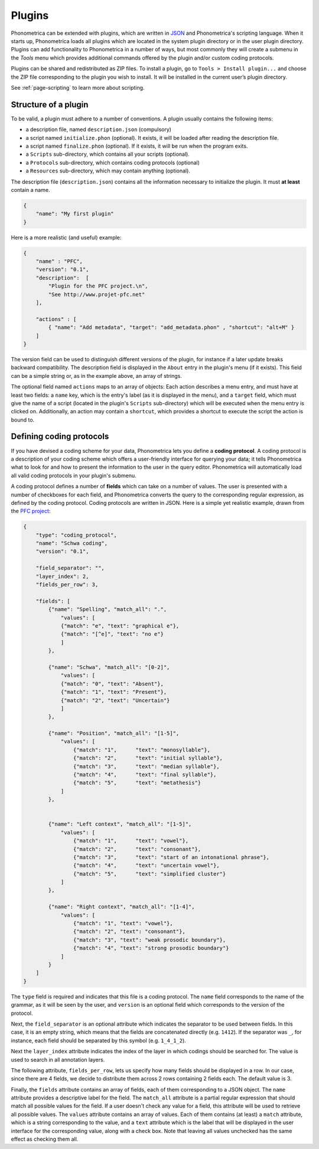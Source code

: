.. _page-plugins:

Plugins
=======


Phonometrica can be extended with plugins, which are written in `JSON <https://www.json.org/>`_ and Phonometrica's scripting language.
When it starts up, Phonometrica loads all plugins which are located in the system plugin directory or in the user plugin directory. Plugins 
can add functionality to Phonometrica in a number of ways, but most commonly they will create a submenu in the `Tools` menu which provides 
additional commands offered by the plugin and/or custom coding protocols.

Plugins can be shared and redistributed as ZIP files. To install a plugin, go to ``Tools > Install plugin...`` and choose the ZIP
file corresponding to the plugin you wish to install. It will be installed in the current user’s plugin directory.

See :ref:`page-scripting` to learn more about scripting.

Structure of a plugin
---------------------

To be valid, a plugin must adhere to a number of conventions. A plugin usually contains the following items:

-  a description file, named ``description.json`` (compulsory)
-  a script named ``initialize.phon`` (optional). It exists, it will be loaded after reading the description file.
-  a script named ``finalize.phon`` (optional). If it exists, it will be run when the program exits.
-  a ``Scripts`` sub-directory, which contains all your scripts
   (optional).
-  a ``Protocols`` sub-directory, which contains coding protocols (optional)
-  a ``Resources`` sub-directory, which may contain anything (optional).

The description file (``description.json``) contains all the information necessary to initialize the plugin. It must **at least** contain a name. 

.. code:: json

    {
        "name": "My first plugin"
    }

Here is a more realistic (and useful) example:

.. code:: json

    {
        "name" : "PFC",
        "version": "0.1",
        "description":  [
            "Plugin for the PFC project.\n",
            "See http://www.projet-pfc.net"
        ],

        "actions" : [
            { "name": "Add metadata", "target": "add_metadata.phon" , "shortcut": "alt+M" }
        ]
    }

The version field can be used to distinguish different versions of the plugin, for instance if a later update breaks backward compatibility. The 
description field is displayed in the ``About`` entry in the plugin's menu (if it exists). This field can be a simple string or, as in the example
above, an array of strings.

The optional field named ``actions`` maps to an array of objects: Each action describes a menu entry, and must have at least two fields: a ``name`` key, 
which is the entry's label (as it is displayed in the menu), and a ``target`` field, which must give the name of a script (located in the plugin's 
``Scripts`` sub-directory) which will be executed when the menu entry is clicked on. Additionally, an action may contain a ``shortcut``, which provides
a shortcut to execute the script the action is bound to.


Defining coding protocols
-------------------------

If you have devised a coding scheme for your data, Phonometrica lets you define a **coding protocol**. A coding protocol is a description of your
coding scheme which offers a user-friendly interface for querying your data; it tells Phonometrica what to look for and how to present the
information to the user in the query editor. Phonometrica will automatically load all valid coding protocols in your plugin's submenu.

A coding protocol defines a number of **fields** which can take on a number of values. The user is presented with a number of checkboxes for each
field, and Phonometrica converts the query to the corresponding regular expression, as defined by the coding protocol. Coding protocols are written
in JSON.  Here is a simple yet realistic example, drawn from the `PFC project <http://www.projet-pfc.net>`_:

.. code:: json

    {
        "type": "coding_protocol",
        "name": "Schwa coding",
        "version": "0.1",
        
        "field_separator": "",
        "layer_index": 2,
        "fields_per_row": 3,

        "fields": [
            {"name": "Spelling", "match_all": ".",
                "values": [
                {"match": "e", "text": "graphical e"},
                {"match": "[^e]", "text": "no e"}
                ]
            },

            {"name": "Schwa", "match_all": "[0-2]",
                "values": [
                {"match": "0", "text": "Absent"},
                {"match": "1", "text": "Present"},
                {"match": "2", "text": "Uncertain"}
                ]
            },
            
            {"name": "Position", "match_all": "[1-5]", 
                "values": [
                    {"match": "1", 	"text": "monosyllable"},
                    {"match": "2", 	"text": "initial syllable"},
                    {"match": "3", 	"text": "median syllable"},
                    {"match": "4", 	"text": "final syllable"},
                    {"match": "5", 	"text": "metathesis"}
                ]
            },
            
            
            {"name": "Left context", "match_all": "[1-5]",
                "values": [
                    {"match": "1", 	"text": "vowel"},
                    {"match": "2", 	"text": "consonant"},
                    {"match": "3", 	"text": "start of an intonational phrase"},
                    {"match": "4", 	"text": "uncertain vowel"},
                    {"match": "5", 	"text": "simplified cluster"}
                ]		
            },
            
            {"name": "Right context", "match_all": "[1-4]",
                "values": [
                    {"match": "1", "text": "vowel"},
                    {"match": "2", "text": "consonant"},
                    {"match": "3", "text": "weak prosodic boundary"},
                    {"match": "4", "text": "strong prosodic boundary"}
                ]
            }   
        ]
    }

The ``type`` field is required and indicates that this file is a coding protocol. The ``name`` field corresponds to the name of the grammar, as it 
will be seen by the user, and ``version`` is an optional field which corresponds to the version of the protocol.

Next, the ``field_separator`` is an optional attribute which indicates the separator to be used between fields. In this case, it is an empty string, 
which means that the fields are concatenated directly (e.g. ``1412``). If the separator
was ``_``, for instance, each field should be separated by this symbol (e.g. ``1_4_1_2``). 

Next the ``layer_index`` attribute indicates the index of the layer in which codings
should be searched for. The value is used to search in all annotation layers.

The following attribute, ``fields_per_row``, lets us specify how many fields should be displayed in a row. In our case, since there are 4
fields, we decide to distribute them across 2 rows containing 2 fields each. The default value is 3.

Finally, the ``fields`` attribute contains an array of fields, each of them corresponding to a JSON object. The ``name`` attribute provides a
descriptive label for the field. The ``match_all`` attribute is a partial regular expression that should match all possible values for the field. If a
user doesn't check any value for a field, this attribute will be used to retrieve all possible values. The ``values`` attribute contains an array
of values. Each of them contains (at least) a ``match`` attribute, which is a string corresponding to the value, and a ``text`` attribute which
is the label that will be displayed in the user interface for the corresponding value, along with a check box. Note that leaving all values unchecked
has the same effect as checking them all.


